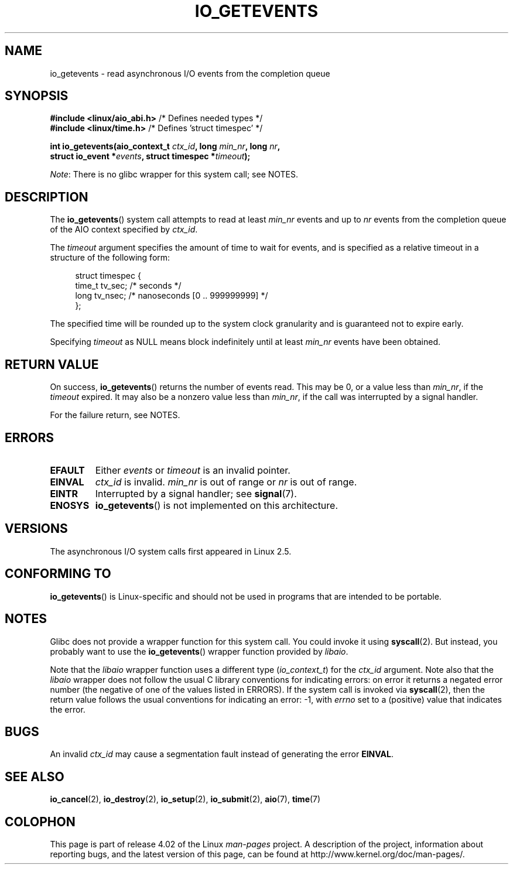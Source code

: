 .\" Copyright (C) 2003 Free Software Foundation, Inc.
.\"
.\" %%%LICENSE_START(GPL_NOVERSION_ONELINE)
.\" This file is distributed according to the GNU General Public License.
.\" %%%LICENSE_END
.\"
.TH IO_GETEVENTS 2 2015-08-08 "Linux" "Linux Programmer's Manual"
.SH NAME
io_getevents \- read asynchronous I/O events from the completion queue
.SH SYNOPSIS
.nf
.BR "#include <linux/aio_abi.h>" "         /* Defines needed types */"
.BR "#include <linux/time.h>" "            /* Defines 'struct timespec' */"

.BI "int io_getevents(aio_context_t " ctx_id ", long " min_nr ", long " nr ,
.BI "                 struct io_event *" events \
", struct timespec *" timeout );
.fi

.IR Note :
There is no glibc wrapper for this system call; see NOTES.
.SH DESCRIPTION
.PP
The
.BR io_getevents ()
system call
attempts to read at least \fImin_nr\fP events and
up to \fInr\fP events from the completion queue of the AIO context
specified by \fIctx_id\fP.

The \fItimeout\fP argument specifies the amount of time to wait for events,
and is specified as a relative timeout in a structure of the following form:

.in +4n
.nf
struct timespec {
    time_t tv_sec;      /* seconds */
    long   tv_nsec;     /* nanoseconds [0 .. 999999999] */
};
.fi
.in

The specified time will be rounded up to the system clock granularity
and is guaranteed not to expire	early.

Specifying
.I timeout
as NULL means block indefinitely until at least
.I min_nr
events have been obtained.
.SH RETURN VALUE
On success,
.BR io_getevents ()
returns the number of events read.
This may be 0, or a value less than
.IR min_nr ,
if the
.I timeout
expired.
It may also be a nonzero value less than
.IR min_nr ,
if the call was interrupted by a signal handler.

For the failure return, see NOTES.
.SH ERRORS
.TP
.B EFAULT
Either \fIevents\fP or \fItimeout\fP is an invalid pointer.
.TP
.B EINVAL
\fIctx_id\fP is invalid.
\fImin_nr\fP is out of range or \fInr\fP is
out of range.
.TP
.B EINTR
Interrupted by a signal handler; see
.BR signal (7).
.TP
.B ENOSYS
.BR io_getevents ()
is not implemented on this architecture.
.SH VERSIONS
.PP
The asynchronous I/O system calls first appeared in Linux 2.5.
.SH CONFORMING TO
.PP
.BR io_getevents ()
is Linux-specific and should not be used in
programs that are intended to be portable.
.SH NOTES
Glibc does not provide a wrapper function for this system call.
You could invoke it using
.BR syscall (2).
But instead, you probably want to use the
.BR io_getevents ()
wrapper function provided by
.\" http://git.fedorahosted.org/git/?p=libaio.git
.IR libaio .

Note that the
.I libaio
wrapper function uses a different type
.RI ( io_context_t )
.\" But glibc is confused, since <libaio.h> uses 'io_context_t' to declare
.\" the system call.
for the
.I ctx_id
argument.
Note also that the
.I libaio
wrapper does not follow the usual C library conventions for indicating errors:
on error it returns a negated error number
(the negative of one of the values listed in ERRORS).
If the system call is invoked via
.BR syscall (2),
then the return value follows the usual conventions for
indicating an error: \-1, with
.I errno
set to a (positive) value that indicates the error.
.SH BUGS
An invalid
.IR ctx_id
may cause a segmentation fault instead of generating the error
.BR EINVAL .
.SH SEE ALSO
.PP
.BR io_cancel (2),
.BR io_destroy (2),
.BR io_setup (2),
.BR io_submit (2),
.BR aio (7),
.BR time (7)
.\" .SH AUTHOR
.\" Kent Yoder.
.SH COLOPHON
This page is part of release 4.02 of the Linux
.I man-pages
project.
A description of the project,
information about reporting bugs,
and the latest version of this page,
can be found at
\%http://www.kernel.org/doc/man\-pages/.
